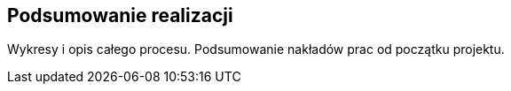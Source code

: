 == Podsumowanie realizacji

Wykresy i opis całego procesu. Podsumowanie nakładów prac od początku projektu.
